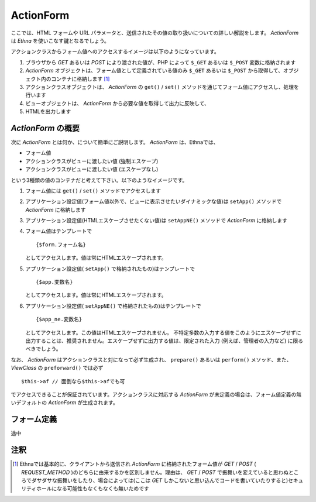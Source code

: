 .. _reference_actionform:

ActionForm
=======================

ここでは、HTML フォームや URL パラメータと、送信されたその値の取り扱いについての詳しい解説をします。
`ActionForm` は `Ethna` を使いこなす鍵となるでしょう。

アクションクラスからフォーム値へのアクセスするイメージは以下のようになっています。

.. image:: ../images/reference_actionform-01.jpg

#. ブラウザから `GET` あるいは `POST` により渡された値が、PHP によって ``$_GET`` あるいは ``$_POST`` 変数に格納されます

#.  `ActionForm` オブジェクトは、フォーム値として定義されている値のみ ``$_GET`` あるいは ``$_POST`` から取得して、オブジェクト内のコンテナに格納します [#ref1]_

#. アクションクラスオブジェクトは、 `ActionForm` の ``get()`` / ``set()`` メソッドを通じてフォーム値にアクセスし、処理を行います

#. ビューオブジェクトは、 `ActionForm` から必要な値を取得して出力に反映して、

#. HTMLを出力します


`ActionForm` の概要
------------------------------

次に `ActionForm` とは何か、について簡単にご説明します。 `ActionForm` は、Ethnaでは、

* フォーム値
* アクションクラスがビューに渡したい値 (強制エスケープ)
* アクションクラスがビューに渡したい値 (エスケープなし)

という3種類の値のコンテナだと考えて下さい。以下のようなイメージです。

.. image:: ../images/reference_actionform-02.jpg


#. フォーム値には ``get()`` / ``set()`` メソッドでアクセスします

#. アプリケーション設定値(フォーム値以外で、ビューに表示させたいダイナミックな値)は ``setApp()`` メソッドで `ActionForm` に格納します

#. アプリケーション設定値(HTMLエスケープさせたくない値)は ``setAppNE()`` メソッドで `ActionForm` に格納します

#. フォーム値はテンプレートで ::

    {$form.フォーム名}

   としてアクセスします。値は常にHTMLエスケープされます。

#. アプリケーション設定値( ``setApp()`` で格納されたもの)はテンプレートで ::

    {$app.変数名}

   としてアクセスします。値は常にHTMLエスケープされます。

#. アプリケーション設定値( ``setAppNE()`` で格納されたもの)はテンプレートで ::

    {$app_ne.変数名}

   としてアクセスします。この値はHTMLエスケープされません。
   不特定多数の入力する値をこのようにエスケープせずに出力することは、推奨されません。エスケープせずに出力する値は、限定された入力 (例えば、管理者の入力など) に限るべきでしょう。

なお、 `ActionForm` はアクションクラスと対になって必ず生成され、 ``prepare()`` あるいは ``perform()`` メソッド、また、 `ViewClass` の ``preforward()`` では必ず ::

    $this->af // 面倒なら$this->afでも可

でアクセスできることが保証されています。アクションクラスに対応する `ActionForm` が未定義の場合は、フォーム値定義の無いデフォルトの `ActionForm` が生成されます。


フォーム定義
-------------------

途中


注釈
-------------------

.. [#ref1] Ethnaでは基本的に、クライアントから送信され `ActionForm` に格納されたフォーム値が `GET` / `POST` ( `REQUEST_METHOD` )のどちらに由来するかを区別しません。理由は、 `GET` / `POST` で振舞いを変えていると思わぬところでダサダサな振舞いをしたり、場合によっては(ここは `GET` しかこないと思い込んでコードを書いていたりすると)セキュリティホールになる可能性もなくもなくも無いためです
